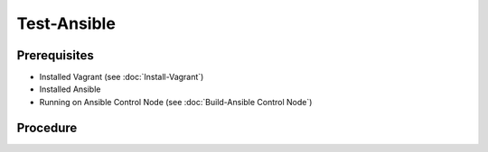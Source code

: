 Test-Ansible
============
Prerequisites
-------------
- Installed Vagrant (see :doc:`Install-Vagrant`)
- Installed Ansible
- Running on Ansible Control Node (see :doc:`Build-Ansible Control Node`)

.. tab-set:: 

   .. tab-item:: OS: Windows

      vagrant plugin install virtualbox_WSL2

Procedure
---------
.. dropdown:: Initialize-Vagrant VM
   :open:

   .. tab-set:: 
      
      .. tab-item:: OS: Windows

         .. code-block:: shell
            :caption: shell (WSL)
            
            export VAGRANT_WSL_ENABLE_WINDOWS_ACCESS="1"
            export PATH="$PATH:/mnt/c/Program Files/Oracle/VirtualBox"
            export VAGRANT_WSL_WINDOWS_ACCESS_USER_HOME_PATH="/mnt/e/assets/ansible-playbooks"

            # must be a path on the host machine (see `ls /mnt/` for valid paths)
            ANSIBLE_HOME='/mnt/e/assets/ansible-playbooks'
            VAGRANT_BOX='win-11'

            cd $ANSIBLE_HOME
            vagrant init $VAGRANT_BOX
            echo '1000' > /.vagrant/machines/default/virtualbox/creator_uid
            vagrant up --provider virtualbox

      .. tab-item:: OS: Other

         .. code-block:: shell
            :caption: shell (WSL)

            vagrant init win-11
            vagrant up --provider virtualbox
   
.. dropdown:: Initialize-Ansible Inventory
   :open:

   .. code-block:: powershell
      :caption: PowerShell

      $URI = 'https://raw.githubusercontent.com/hashicorp/vagrant/main/keys/vagrant.key.ed25519'
      $OutFile = '.vagrant/machines/default/virtualbox/vagrant.key.ed25519'
      Invoke-WebRequest -Uri $URI -OutFile $OutFile

      New-Item -Path ./inventory/vagrant.ini -ItemType File -Force -Value @"
      [webservers]
      testserver ansible_port=2222

      [webservers:vars]
      ansible_host=127.0.0.1
      ansible_user=vagrant
      ansible_private_key_file=$OutFile
      "@

   
